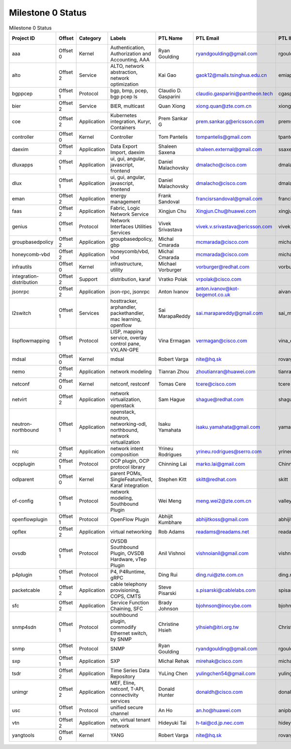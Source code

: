 Milestone 0 Status
==================

.. list-table:: Milestone 0 Status
   :widths: auto
   :header-rows: 1

   * - Project ID
     - Offset
     - Category
     - Labels
     - PTL Name
     - PTL Email
     - PTL IRC
     - Committers Updated
   * - aaa
     - Offset 0
     - Kernel
     - Authentication, Authorization and Accounting, AAA
     - Ryan Goulding
     - ryandgoulding@gmail.com
     - rgoulding
     - No, working on this.
   * - alto
     - Offset 2
     - Service
     - ALTO, network abstraction, network optimization
     - Kai Gao
     - gaok12@mails.tsinghua.edu.cn
     - emiapwil
     - Yes
   * - bgppcep
     - Offset 1
     - Protocol
     - bgp, bmp, pcep, bgp pcep ls
     - Claudio D. Gasparini
     - claudio.gasparini@pantheon.tech
     - cgasparini
     - Yes
   * - bier
     - Offset 2
     - Service
     - BIER, multicast
     - Quan Xiong
     - xiong.quan@zte.com.cn
     - xiong.quan
     - Yes
   * - coe
     - Offset 2
     - Application
     - Kubernetes integration, Kuryr, Containers
     - Prem Sankar G
     - prem.sankar.g@ericsson.com
     - premsankar
     - Yes
   * - controller
     - Offset 0
     - Kernel
     - Controller
     - Tom Pantelis
     - tompantelis@gmail.com
     - tpanteli
     - Yes
   * - daexim
     - Offset 2
     - Application
     - Data Export Import, daexim
     - Shaleen Saxena
     - shaleen.external@gmail.com
     - ssaxena
     - Yes
   * - dluxapps
     - Offset 1
     - Application
     - ui, gui, angular, javascript, frontend
     - Daniel Malachovsky
     - dmalacho@cisco.com
     - dmalachovsky
     - Yes
   * - dlux
     - Offset 1
     - Application
     - ui, gui, angular, javascript, frontend
     - Daniel Malachovsky
     - dmalacho@cisco.com
     - dmalachovsky
     - Yes
   * - eman
     - Offset 2
     - Application
     - energy management
     - Frank Sandoval
     - francisrsandoval@gmail.com
     - francisrsandoval
     - Yes
   * - faas
     - Offset 2
     - Application
     - Fabric, Logic Network Service
     - Xingjun Chu
     - Xingjun.Chu@huawei.com
     - xingjun
     - Yes
   * - genius
     - Offset 1
     - Protocol
     - Network Interfaces Utilities Services
     - Vivek Srivastava
     - vivek.v.srivastava@ericsson.com
     - vivek.v.srivastava
     - Yes
   * - groupbasedpolicy
     - Offset 2
     - Application
     - groupbasedpolicy, gbp
     - Michal Cmarada
     - mcmarada@cisco.com
     - michal-cmarada
     - Yes
   * - honeycomb-vbd
     - Offset 2
     - Application
     - honeycomb/vbd, vbd
     - Michal Cmarada
     - mcmarada@cisco.com
     - michal-cmarada
     - Yes
   * - infrautils
     - Offset 0
     - Kernel
     - infrastructure, utility
     - Michael Vorburger
     - vorburger@redhat.com
     - vorburger
     - Yes
   * - integration-distribution
     - Offset 2
     - Support
     - distribution, karaf
     - Vratko Polak
     - vrpolak@cisco.com
     -
     - Yes
   * - jsonrpc
     - Offset 2
     - Application
     - json-rpc, jsonrpc
     - Anton Ivanov
     - anton.ivanov@kot-begemot.co.uk
     - aivanov
     - Yes
   * - l2switch
     - Offset 1
     - Services
     - hosttracker, arphandler, packethandler, mac learning, openflow
     - Sai MarapaReddy
     - sai.marapareddy@gmail.com
     - sai_marapareddy
     - Yes
   * - lispflowmapping
     - Offset 1
     - Protocol
     - LISP, mapping service, overlay control pane, VXLAN-GPE
     - Vina Ermagan
     - vermagan@cisco.com
     - vina_ermagan
     - No
   * - mdsal
     - Offset 0
     - Kernel
     - mdsal
     - Robert Varga
     - nite@hq.sk
     - rovarga
     - Yes
   * - nemo
     - Offset 2
     - Application
     - network modeling
     - Tianran Zhou
     - zhoutianran@huawei.com
     - tianran
     - Yes
   * - netconf
     - Offset 0
     - Kernel
     - netconf, restconf
     - Tomas Cere
     - tcere@cisco.com
     - tcere
     - Yes
   * - netvirt
     - Offset 2
     - Application
     - network virtualization, openstack
     - Sam Hague
     - shague@redhat.com
     - shague
     - Yes
   * - neutron-northbound
     - Offset 1
     - Application
     - openstack, neutron, networking-odl, northbound, network virtualization
     - Isaku Yamahata
     - isaku.yamahata@gmail.com
     - yamahata
     - Yes
   * - nic
     - Offset 2
     - Application
     - network intent composition
     - Yrineu Rodrigues
     - yrineu.rodrigues@serro.com
     - yrineu_rodrigues
     - Yes
   * - ocpplugin
     - Offset 1
     - Protocol
     - OCP plugin, OCP protocol library
     - Chinning Lai
     - marko.lai@gmail.com
     - Chinning
     - Yes
   * - odlparent
     - Offset 0
     - Kernel
     - parent POMs, SingleFeatureTest, Karaf integration
     - Stephen Kitt
     - skitt@redhat.com
     - skitt
     - Yes
   * - of-config
     - Offset 1
     - Protocol
     - network modeling, Southbound Plugin
     - Wei Meng
     - meng.wei2@zte.com.cn
     - valley
     - Yes
   * - openflowplugin
     - Offset 1
     - Protocol
     - OpenFlow Plugin
     - Abhijit Kumbhare
     - abhijitkoss@gmail.com
     - abhijitkumbhare
     - Yes
   * - opflex
     - Offset 2
     - Application
     - virtual networking
     - Rob Adams
     - readams@readams.net
     - readams
     - Yes
   * - ovsdb
     - Offset 1
     - Protocol
     - OVSDB Southbound Plugin, OVSDB Hardware, vTep Plugin
     - Anil Vishnoi
     - vishnoianil@gmail.com
     - vishnoianil
     - Yes
   * - p4plugin
     - Offset 1
     - Protocol
     - P4, P4Runtime, gRPC
     - Ding Rui
     - ding.rui@zte.com.cn
     - ding.rui
     - Yes
   * - packetcable
     - Offset 2
     - Application
     - cable telephony provisioning, COPS, CMTS
     - Steve Pisarski
     - s.pisarski@cablelabs.com
     - spisarski
     - Yes
   * - sfc
     - Offset 2
     - Application
     - Service Function Chaining, SFC
     - Brady Johnson
     - bjohnson@inocybe.com
     - bjohnson
     - Yes
   * - snmp4sdn
     - Offset 1
     - Protocol
     - southbound plugin, commodify Ethernet switch, by SNMP
     - Christine Hsieh
     - ylhsieh@itri.org.tw
     - ChristineH
     - Yes
   * - snmp
     - Offset 1
     - Protocol
     - SNMP
     - Ryan Goulding
     - ryandgoulding@gmail.com
     - rgoulding
     - No, working on this.
   * - sxp
     - Offset 1
     - Application
     - SXP
     - Michal Rehak
     - mirehak@cisco.com
     - michal_rehak
     - Yes
   * - tsdr
     - Offset 2
     - Application
     - Time Series Data Repository
     - YuLing Chen
     - yulingchen54@gmail.com
     - yulingchen
     - No, being updated.
   * - unimgr
     - Offset 2
     - Application
     - MEF, Eline, netconf, T-API, connectivity services
     - Donald Hunter
     - donaldh@cisco.com
     - donaldh
     - Yes
   * - usc
     - Offset 1
     - Protocol
     - unified secure channel
     - An Ho
     - an.ho@huawei.com
     - anipbu
     - Yes
   * - vtn
     - Offset 2
     - Application
     - vtn, virtual tenant network
     - Hideyuki Tai
     - h-tai@cd.jp.nec.com
     - hideyuki
     - Yes
   * - yangtools
     - Offset 0
     - Kernel
     - YANG
     - Robert Varga
     - nite@hq.sk
     - rovarga
     - No
